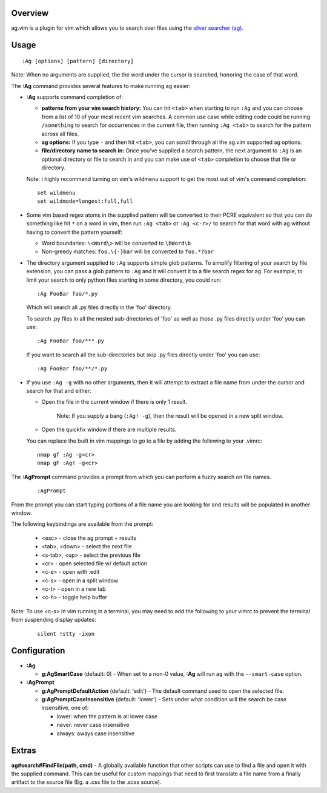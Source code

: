 .. Copyright (c) 2012 - 2024, Eric Van Dewoestine
   All rights reserved.

   Redistribution and use of this software in source and binary forms, with
   or without modification, are permitted provided that the following
   conditions are met:

   * Redistributions of source code must retain the above
     copyright notice, this list of conditions and the
     following disclaimer.

   * Redistributions in binary form must reproduce the above
     copyright notice, this list of conditions and the
     following disclaimer in the documentation and/or other
     materials provided with the distribution.

   * Neither the name of Eric Van Dewoestine nor the names of its
     contributors may be used to endorse or promote products derived from
     this software without specific prior written permission of
     Eric Van Dewoestine.

   THIS SOFTWARE IS PROVIDED BY THE COPYRIGHT HOLDERS AND CONTRIBUTORS "AS
   IS" AND ANY EXPRESS OR IMPLIED WARRANTIES, INCLUDING, BUT NOT LIMITED TO,
   THE IMPLIED WARRANTIES OF MERCHANTABILITY AND FITNESS FOR A PARTICULAR
   PURPOSE ARE DISCLAIMED. IN NO EVENT SHALL THE COPYRIGHT OWNER OR
   CONTRIBUTORS BE LIABLE FOR ANY DIRECT, INDIRECT, INCIDENTAL, SPECIAL,
   EXEMPLARY, OR CONSEQUENTIAL DAMAGES (INCLUDING, BUT NOT LIMITED TO,
   PROCUREMENT OF SUBSTITUTE GOODS OR SERVICES; LOSS OF USE, DATA, OR
   PROFITS; OR BUSINESS INTERRUPTION) HOWEVER CAUSED AND ON ANY THEORY OF
   LIABILITY, WHETHER IN CONTRACT, STRICT LIABILITY, OR TORT (INCLUDING
   NEGLIGENCE OR OTHERWISE) ARISING IN ANY WAY OUT OF THE USE OF THIS
   SOFTWARE, EVEN IF ADVISED OF THE POSSIBILITY OF SUCH DAMAGE.

.. _overview:

========
Overview
========

ag.vim is a plugin for vim which allows you to search over files using the
`silver searcher (ag)`_.

=====
Usage
=====

::

  :Ag [options] [pattern] [directory]

Note: When no arguments are supplied, the the word under the cursor is searched,
honoring the case of that word.

The **:Ag** command provides several features to make running ag easier:

* **:Ag** supports command completion of:

  - **patterns from your vim search history:** You can hit ``<tab>`` when
    starting to run ``:Ag`` and you can choose from a list of 10 of your most
    recent vim searches. A common use case while editing code could be running
    ``/something`` to search for occurrences in the current file, then running
    ``:Ag <tab>`` to search for the pattern across all files.
  - **ag options:** If you type ``-`` and then hit ``<tab>``, you can scroll
    through all the ag.vim supported ag options.
  - **file/directory name to search in:** Once you've supplied a search
    pattern, the next argument to ``:Ag`` is an optional directory or file to
    search in and you can make use of ``<tab>`` completion to choose that file or
    directory.

  Note: I highly recommend turning on vim's wildmenu support to get the most
  out of vim's command completion:

  ::

    set wildmenu
    set wildmode=longest:full,full

* Some vim based regex atoms in the supplied pattern will be converted to their
  PCRE equivalent so that you can do something like hit ``*`` on a word in vim,
  then run ``:Ag <tab>`` or ``:Ag <c-r>/`` to search for that word with ag
  without having to convert the pattern yourself:

  - Word boundaries: ``\<Word\>`` will be converted to ``\bWord\b``
  - Non-greedy matches: ``foo.\{-}bar`` will be converted to ``foo.*?bar``

* The directory argument supplied to ``:Ag`` supports simple glob patterns. To
  simplify filtering of your search by file extension, you can pass a glob
  pattern to ``:Ag`` and it will convert it to a file search regex for ag. For
  example, to limit your search to only python files starting in some directory,
  you could run:

  ::

    :Ag FooBar foo/*.py

  Which will search all .py files directly in the 'foo' directory.

  To search .py files in all the nested sub-directories of 'foo' as well as
  those .py files directly under 'foo' you can use:

  ::

    :Ag FooBar foo/***.py

  If you want to search all the sub-directories but skip .py files directly
  under 'foo' you can use:

  ::

    :Ag FooBar foo/**/*.py

* If you use ``:Ag -g`` with no other arguments, then it will attempt to extract
  a file name from under the cursor and search for that and either:

  - Open the file in the current window if there is only 1 result.

      Note: If you supply a bang (``:Ag! -g``), then the result will be opened
      in a new split window.

  - Open the quickfix window if there are multiple results.

  You can replace the built in vim mappings to go to a file by adding the
  following to your .vimrc:

  ::

    nmap gf :Ag -g<cr>
    nmap gF :Ag! -g<cr>

The **:AgPrompt** command provides a prompt from which you can perform a fuzzy
search on file names.

  ::

    :AgPrompt

From the prompt you can start typing portions of a file name you are looking for
and results will be populated in another window.

The following keybindings are available from the prompt:

  - <esc> - close the ag prompt + results
  - <tab>, <down> - select the next file
  - <s-tab>, <up> - select the previous file
  - <cr> - open selected file w/ default action
  - <c-e> - open with :edit
  - <c-s> - open in a split window
  - <c-t> - open in a new tab
  - <c-h> - toggle help buffer

Note: To use <c-s> in vim running in a terminal, you may need to add the
following to your vimrc to prevent the terminal from suspending display updates:

  ::

    silent !stty -ixon

=============
Configuration
=============

* **:Ag**

  - **g:AgSmartCase** (default: 0) - When set to a non-0 value, **:Ag** will run
    ``ag`` with the ``--smart-case`` option.

* **:AgPrompt**

  - **g:AgPromptDefaultAction** (default: 'edit') - The default command used to
    open the selected file.
  - **g:AgPromptCaseInsensitive** (default: 'lower') - Sets under what condition
    will the search be case insensitive, one of:

    - lower: when the pattern is all lower case
    - never: never case insensitive
    - always: aways case insensitive

======
Extras
======

**ag#search#FindFile(path, cmd)** - A globally available function that other
scripts can use to find a file and open it with the supplied command. This can
be useful for custom mappings that need to first translate a file name from a
finally artifact to the source file (Eg. a .css file to the .scss source).

.. _silver searcher (ag): https://github.com/ggreer/the_silver_searcher
